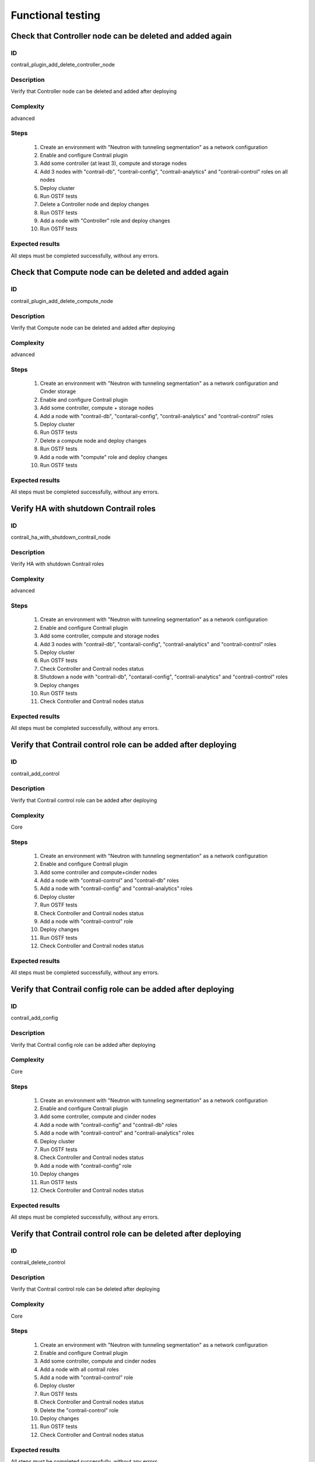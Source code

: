 ==================
Functional testing
==================


Check that Controller node can be deleted and added again
---------------------------------------------------------


ID
##

contrail_plugin_add_delete_controller_node


Description
###########

Verify that Controller node can be deleted and added after deploying


Complexity
##########

advanced


Steps
#####

    1. Create an environment with "Neutron with tunneling segmentation" as a network configuration
    2. Enable and configure Contrail plugin
    3. Add some controller (at least 3), compute and storage nodes
    4. Add 3 nodes with "contrail-db", "contrail-config", "contrail-analytics" and "contrail-control" roles on all nodes
    5. Deploy cluster
    6. Run OSTF tests
    7. Delete a Controller node and deploy changes
    8. Run OSTF tests
    9. Add a node with "Controller" role and deploy changes
    10. Run OSTF tests


Expected results
################

All steps must be completed successfully, without any errors.


Check that Compute node can be deleted and added again
------------------------------------------------------


ID
##

contrail_plugin_add_delete_compute_node


Description
###########

Verify that Compute node can be deleted and added after deploying


Complexity
##########

advanced


Steps
#####

    1. Create an environment with "Neutron with tunneling segmentation" as a network configuration and Cinder storage
    2. Enable and configure Contrail plugin
    3. Add some controller, compute + storage nodes
    4. Add a node with "contrail-db", "contarail-config", "contrail-analytics"  and "contrail-control" roles
    5. Deploy cluster
    6. Run OSTF tests
    7. Delete a compute node and deploy changes
    8. Run OSTF tests
    9. Add a node with "compute" role and deploy changes
    10. Run OSTF tests


Expected results
################

All steps must be completed successfully, without any errors.


Verify HA with shutdown Contrail roles
--------------------------------------


ID
##

contrail_ha_with_shutdown_contrail_node


Description
###########

Verify HA with shutdown Contrail roles


Complexity
##########

advanced


Steps
#####

    1. Create an environment with "Neutron with tunneling segmentation" as a network configuration
    2. Enable and configure Contrail plugin
    3. Add some controller, compute and storage nodes
    4. Add 3 nodes with "contrail-db", "contarail-config", "contrail-analytics" and "contrail-control" roles
    5. Deploy cluster
    6. Run OSTF tests
    7. Check Controller and Contrail nodes status
    8. Shutdown a node with "contrail-db", "contarail-config", "contrail-analytics" and "contrail-control" roles
    9. Deploy changes
    10. Run OSTF tests
    11. Check Controller and Contrail nodes status


Expected results
################

All steps must be completed successfully, without any errors.


Verify that Contrail control role can be added after deploying
--------------------------------------------------------------


ID
##

contrail_add_control


Description
###########

Verify that Contrail control role can be added after deploying


Complexity
##########

Core


Steps
#####

    1. Create an environment with "Neutron with tunneling segmentation" as a network configuration
    2. Enable and configure Contrail plugin
    3. Add some controller and compute+cinder nodes
    4. Add a node with "contrail-control" and "contrail-db" roles
    5. Add a node with "contrail-config" and "contrail-analytics" roles
    6. Deploy cluster
    7. Run OSTF tests
    8. Check Controller and Contrail nodes status
    9. Add a node with "contrail-control" role
    10. Deploy changes
    11. Run OSTF tests
    12. Check Controller and Contrail nodes status


Expected results
################

All steps must be completed successfully, without any errors.


Verify that Contrail config role can be added after deploying
-------------------------------------------------------------


ID
##

contrail_add_config


Description
###########

Verify that Contrail config role can be added after deploying


Complexity
##########

Core


Steps
#####

    1. Create an environment with "Neutron with tunneling segmentation" as a network configuration
    2. Enable and configure Contrail plugin
    3. Add some controller, compute and cinder nodes
    4. Add a node with "contrail-config" and "contrail-db" roles
    5. Add a node with "contrail-control" and "contrail-analytics" roles
    6. Deploy cluster
    7. Run OSTF tests
    8. Check Controller and Contrail nodes status
    9. Add a node with "contrail-config" role
    10. Deploy changes
    11. Run OSTF tests
    12. Check Controller and Contrail nodes status


Expected results
################

All steps must be completed successfully, without any errors.


Verify that Contrail control role can be deleted after deploying
----------------------------------------------------------------


ID
##

contrail_delete_control


Description
###########

Verify that Contrail control role can be deleted after deploying


Complexity
##########

Core


Steps
#####

    1. Create an environment with "Neutron with tunneling segmentation" as a network configuration
    2. Enable and configure Contrail plugin
    3. Add some controller, compute and cinder nodes
    4. Add a node with all contrail roles
    5. Add a node with "contrail-control" role
    6. Deploy cluster
    7. Run OSTF tests
    8. Check Controller and Contrail nodes status
    9. Delete the "contrail-control" role
    10. Deploy changes
    11. Run OSTF tests
    12. Check Controller and Contrail nodes status


Expected results
################

All steps must be completed successfully, without any errors.


Verify that Contrail config role can be deleted after deploying
---------------------------------------------------------------


ID
##

contrail_delete_config


Description
###########

Verify that Contrail config role can be deleted after deploying


Complexity
##########

Core


Steps
#####

    1. Create an environment with "Neutron with tunneling segmentation" as a network configuration
    2. Enable and configure Contrail plugin
    3. Add some controller, compute and cinder nodes
    4. Add a node with all contrail roles
    5. Add a node with "contrail-config" role
    5. Deploy cluster
    6. Run OSTF tests
    7. Check Controller and Contrail nodes status
    8. Remove the node with "contrail-config" role
    9. Deploy changes
    10. Run OSTF tests
    11. Check Controller and Contrail nodes status


Expected results
################

All steps must be completed successfully, without any errors.


Verify that Contrail DB role can be added after deploying
---------------------------------------------------------


ID
##

contrail_add_db


Description
###########

Verify that Contrail DB role can be added and deleted after deploying


Complexity
##########

Core


Steps
#####

    1. Create an environment with "Neutron with tunneling segmentation" as a network configuration
    2. Enable and configure Contrail plugin
    3. Add some controller, compute and cinder nodes
    4. Add a node with all contrail roles
    5. Deploy cluster
    6. Check Controller and Contrail nodes status
    7. Add a node with "contrail-db" role
    8. Deploy changes
    9. Run OSTF tests


Expected results
################

All steps must be completed successfully, without any errors.


Uninstall of plugin
-------------------


ID
##

uninstall_contrail_plugin


Description
###########

Uninstall of plugin


Complexity
##########

Core


Steps
#####

    1. Remove plugin: fuel plugins --remove <fuel-plugin-name>==<fuel-plugin-version>
    2. Check that it was removed successfully: fuel plugins


Expected results
################

Contrail plugin was removed successfully


Check that a Compute node can be deleted and added again with CephOSD
---------------------------------------------------------------------


ID
##

contrail_add_delete_compute_ceph


Description
###########

Verify that Compute node can be deleted and added after deploying with CephOSD as a storage backend


Complexity
##########

advanced


Steps
#####

    1. Create an environment with "Neutron with tunneling segmentation" as a network configuration
    2. Enable and configure Contrail plugin
    3. Add a node with "controller" + "mongo" roles and  3 nodes with "compute" + "ceph-osd" roles
    4. Add a node with all contrail roles
    5. Deploy cluster and run OSTF tests
    6. Check Controller and Contrail nodes status
    7. Add node with "compute" role
    8. Deploy changes and run OSTF tests
    9. Delete node with "compute" role
    10. Deploy changes
    11. Run OSTF tests


Expected results
################

All steps must be completed successfully, without any errors.


Check configured no default contrail parameters via Contrail WEB.
-----------------------------------------------------------------


ID
##

contrail_no_default


Description
###########

Verify that all configured contrail parameters present in the Contrail WEB.


Complexity
##########

Core


Steps
#####

    1. Install contrail plugin.
    2. Create cluster.
    3. Set following no defaults contrail parameters:
       * contrail_api_port
       * contrail_route_target
       * contrail_gateways
       * contrail_external
       * contrail_asnum
    4. Add nodes:
       1 all contrail-specified roles
       1 controller
       1 compute
    5. Deploy cluster.
    6. Verify that all configured contrail parameters present in
       the Contrail WEB.


Expected results
################

All steps must be completed successfully, without any errors.


Verify that Contrail analytics role can be added after deploying
----------------------------------------------------------------


ID
##

contrail_add_analytics


Description
###########

Verify that Contrail analytics role can be added after deploying


Complexity
##########

Core


Steps
#####

    1. Create an environment with "Neutron with tunneling segmentation" as a network configuration
    2. Enable and configure Contrail plugin
    3. Add some controller, compute and cinder nodes
    4. Add a node with "contrail-config" and "contrail-control" roles
    5. Add a node with "contrail-db" and "contrail-analytics" roles
    6. Deploy cluster
    7. Run OSTF tests
    8. Check Controller and Contrail nodes status
    9. Add a node with "contrail-analytics" role
    10. Deploy changes
    11. Run OSTF tests
    12. Check Controller and Contrail nodes status


Expected results
################

All steps must be completed successfully, without any errors.


Verify that Contrail analytics role can be deleted after deploying
------------------------------------------------------------------


ID
##

contrail_delete_analytics


Description
###########

Verify that Contrail analytics role can be deleted after deploying


Complexity
##########

Core


Steps
#####

    1. Create an environment with "Neutron with tunneling segmentation" as a network configuration
    2. Enable and configure Contrail plugin
    3. Add some controller, compute and cinder nodes
    4. Add a node with all contrail roles
    5. Add a node with "contrail-analytics" role
    6. Deploy cluster
    7. Run OSTF tests
    8. Check Controller and Contrail nodes status
    9. Delete the "contrail-analytics" node
    10. Deploy changes
    11. Run OSTF tests
    12. Check Controller and Contrail nodes status


Expected results
################

All steps must be completed successfully, without any errors.


Verify that node with all Contrail roles can be added after deploying
---------------------------------------------------------------------


ID
##

contrail_add_all_contrail


Description
###########

Verify that after deploying can be added an all contrail roles node

Complexity
##########

Core


Steps
#####

    1. Create an environment with "Neutron with tunneling segmentation" as a network configuration and Ceph-OSD storage
    2. Enable and configure Contrail plugin
    3. Add some controller, compute and Ceph-OSD nodes
    4. Add a node with all contrail roles
    5. Deploy cluster
    6. Run OSTF tests
    7. Check Controller and Contrail nodes status
    8. Add a node with all contrail roles
    9. Deploy changes
    10. Run OSTF tests
    11. Check Controller and Contrail nodes status


Expected results
################

All steps must be completed successfully, without any errors.


ID
##

contrail_ostf_net_provisioning_disable


Description
###########

Verify that we can disable OSTF networks provisioning


Complexity
##########

Core


Steps
#####

    1. Create an environment with "Neutron with tunneling segmentation" as a network configuration
    2. Enable and configure Contrail plugin without OSTF network provisioning
    3. Add some controller, compute and cinder nodes
    4. Add a node with "contrail-config" and "contrail-control" roles
    5. Add a node with "contrail-db" and "contrail-analytics" roles
    6. Deploy cluster
    7. Run OSTF tests
    8. Check Controller and Contrail nodes status


Expected results
################

All steps must be completed successfully, without any errors.
